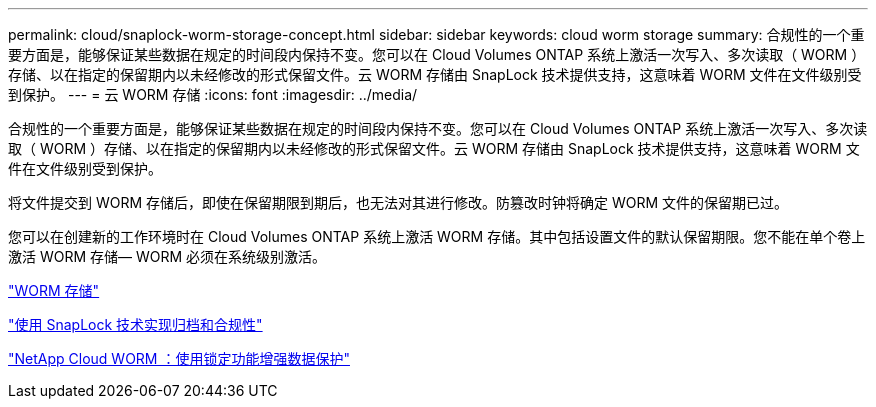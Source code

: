---
permalink: cloud/snaplock-worm-storage-concept.html 
sidebar: sidebar 
keywords: cloud worm storage 
summary: 合规性的一个重要方面是，能够保证某些数据在规定的时间段内保持不变。您可以在 Cloud Volumes ONTAP 系统上激活一次写入、多次读取（ WORM ）存储、以在指定的保留期内以未经修改的形式保留文件。云 WORM 存储由 SnapLock 技术提供支持，这意味着 WORM 文件在文件级别受到保护。 
---
= 云 WORM 存储
:icons: font
:imagesdir: ../media/


[role="lead"]
合规性的一个重要方面是，能够保证某些数据在规定的时间段内保持不变。您可以在 Cloud Volumes ONTAP 系统上激活一次写入、多次读取（ WORM ）存储、以在指定的保留期内以未经修改的形式保留文件。云 WORM 存储由 SnapLock 技术提供支持，这意味着 WORM 文件在文件级别受到保护。

将文件提交到 WORM 存储后，即使在保留期限到期后，也无法对其进行修改。防篡改时钟将确定 WORM 文件的保留期已过。

您可以在创建新的工作环境时在 Cloud Volumes ONTAP 系统上激活 WORM 存储。其中包括设置文件的默认保留期限。您不能在单个卷上激活 WORM 存储— ​WORM 必须在系统级别激活。

https://docs.netapp.com/us-en/occm/concept_worm.html#activating-worm-storage["WORM 存储"]

link:../snaplock/index.html["使用 SnapLock 技术实现归档和合规性"]

https://cloud.netapp.com/blog/enhance-cloud-data-protection-with-worm-storage["NetApp Cloud WORM ：使用锁定功能增强数据保护"]
